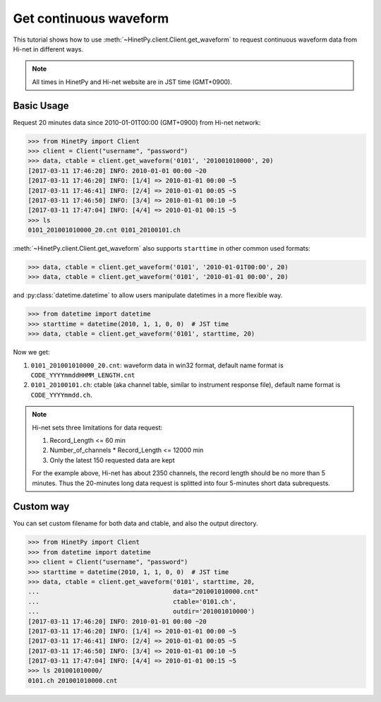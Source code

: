 Get continuous waveform
=======================

This tutorial shows how to use :meth:`~HinetPy.client.Client.get_waveform`
to request continuous waveform data from Hi-net in different ways.

.. note::

   All times in HinetPy and Hi-net website are in JST time (GMT+0900).

Basic Usage
-----------

Request 20 minutes data since 2010-01-01T00:00 (GMT+0900) from Hi-net network:

>>> from HinetPy import Client
>>> client = Client("username", "password")
>>> data, ctable = client.get_waveform('0101', '201001010000', 20)
[2017-03-11 17:46:20] INFO: 2010-01-01 00:00 ~20
[2017-03-11 17:46:20] INFO: [1/4] => 2010-01-01 00:00 ~5
[2017-03-11 17:46:41] INFO: [2/4] => 2010-01-01 00:05 ~5
[2017-03-11 17:46:50] INFO: [3/4] => 2010-01-01 00:10 ~5
[2017-03-11 17:47:04] INFO: [4/4] => 2010-01-01 00:15 ~5
>>> ls
0101_201001010000_20.cnt 0101_20100101.ch

:meth:`~HinetPy.client.Client.get_waveform` also supports ``starttime``
in other common used formats:

>>> data, ctable = client.get_waveform('0101', '2010-01-01T00:00', 20)
>>> data, ctable = client.get_waveform('0101', '2010-01-01 00:00', 20)

and :py:class:`datetime.datetime` to allow users manipulate datetimes in a
more flexible way.

>>> from datetime import datetime
>>> starttime = datetime(2010, 1, 1, 0, 0)  # JST time
>>> data, ctable = client.get_waveform('0101', starttime, 20)

Now we get:

1. ``0101_201001010000_20.cnt``: waveform data in win32 format, default name format is ``CODE_YYYYmmddHHMM_LENGTH.cnt``
2. ``0101_20100101.ch``: ctable (aka channel table, similar to instrument response file),
   default name format is ``CODE_YYYYmmdd.ch``.

.. note::

   Hi-net sets three limitations for data request:

   1. Record_Length <= 60 min
   2. Number_of_channels * Record_Length <= 12000 min
   3. Only the latest 150 requested data are kept

   For the example above, Hi-net has about 2350 channels, the record length
   should be no more than 5 minutes. Thus the 20-minutes long data request is
   splitted into four 5-minutes short data subrequests.

Custom way
----------

You can set custom filename for both data and ctable, and also the output
directory.

>>> from HinetPy import Client
>>> from datetime import datetime
>>> client = Client("username", "password")
>>> starttime = datetime(2010, 1, 1, 0, 0)  # JST time
>>> data, ctable = client.get_waveform('0101', starttime, 20,
...                                    data="201001010000.cnt"
...                                    ctable='0101.ch',
...                                    outdir='201001010000')
[2017-03-11 17:46:20] INFO: 2010-01-01 00:00 ~20
[2017-03-11 17:46:20] INFO: [1/4] => 2010-01-01 00:00 ~5
[2017-03-11 17:46:41] INFO: [2/4] => 2010-01-01 00:05 ~5
[2017-03-11 17:46:50] INFO: [3/4] => 2010-01-01 00:10 ~5
[2017-03-11 17:47:04] INFO: [4/4] => 2010-01-01 00:15 ~5
>>> ls 201001010000/
0101.ch 201001010000.cnt
